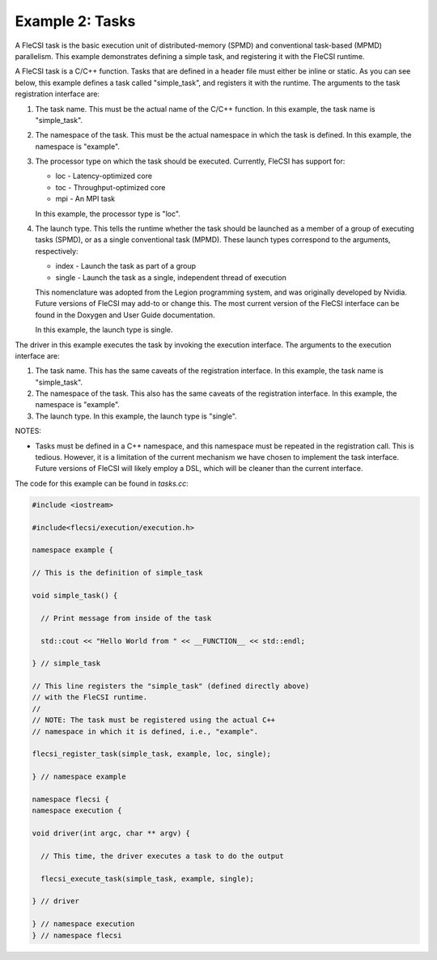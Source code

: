 Example 2: Tasks
================

A FleCSI task is the basic execution unit of distributed-memory (SPMD)
and conventional task-based (MPMD) parallelism. This example
demonstrates defining a simple task, and registering it with the
FleCSI runtime.

A FleCSI task is a C/C++ function. Tasks that are defined in a header
file must either be inline or static. As you can see below, this
example defines a task called "simple_task", and registers it with the
runtime. The arguments to the task registration interface are:

1. The task name. This must be the actual name of the C/C++
   function. In this example, the task name is "simple_task".

2. The namespace of the task. This must be the actual namespace in
   which the task is defined. In this example, the namespace is "example".

3. The processor type on which the task should be executed.
   Currently, FleCSI has support for:

   * loc - Latency-optimized core
   * toc - Throughput-optimized core
   * mpi - An MPI task

   In this example, the processor type is "loc".

4. The launch type. This tells the runtime whether the task should
   be launched as a member of a group of executing tasks (SPMD), or
   as a single conventional task (MPMD). These launch types
   correspond to the arguments, respectively:

   * index  - Launch the task as part of a group
   * single - Launch the task as a single, independent thread of execution

   This nomenclature was adopted from the Legion programming
   system, and was originally developed by Nvidia. Future versions
   of FleCSI may add-to or change this. The most current version of
   the FleCSI interface can be found in the Doxygen and User Guide
   documentation.

   In this example, the launch type is single.

The driver in this example executes the task by invoking the execution
interface. The arguments to the execution interface are:

1. The task name. This has the same caveats of the registration
   interface. In this example, the task name is "simple_task".

2. The namespace of the task. This also has the same caveats of the
   registration interface. In this example, the namespace is
   "example".

3. The launch type. In this example, the launch type is "single".

NOTES:

* Tasks must be defined in a C++ namespace, and this namespace must
  be repeated in the registration call. This is tedious. However, it
  is a limitation of the current mechanism we have chosen to
  implement the task interface. Future versions of FleCSI will
  likely employ a DSL, which will be cleaner than the current interface.

The code for this example can be found in *tasks.cc*:

.. code-block:: cpp

  #include <iostream>

  #include<flecsi/execution/execution.h>

  namespace example {

  // This is the definition of simple_task

  void simple_task() {

    // Print message from inside of the task

    std::cout << "Hello World from " << __FUNCTION__ << std::endl;

  } // simple_task

  // This line registers the "simple_task" (defined directly above)
  // with the FleCSI runtime.
  //
  // NOTE: The task must be registered using the actual C++
  // namespace in which it is defined, i.e., "example".

  flecsi_register_task(simple_task, example, loc, single);

  } // namespace example

  namespace flecsi {
  namespace execution {

  void driver(int argc, char ** argv) {

    // This time, the driver executes a task to do the output

    flecsi_execute_task(simple_task, example, single);

  } // driver

  } // namespace execution
  } // namespace flecsi

.. vim: set tabstop=2 shiftwidth=2 expandtab fo=cqt tw=72 :
